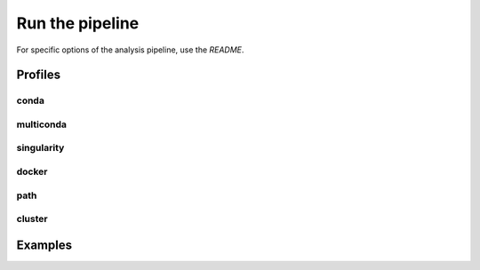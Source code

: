 .. _run-page:

****************
Run the pipeline
****************


For specific options of the analysis pipeline, use the `README`.

Profiles
========


conda
-----


multiconda
----------


singularity
-----------


docker
------


path
----

cluster
-------

Examples
========
